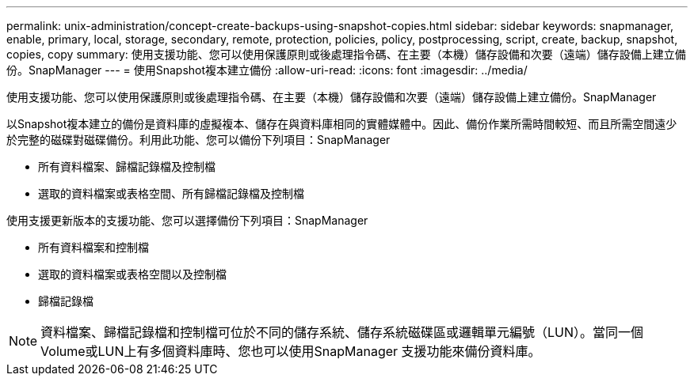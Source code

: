 ---
permalink: unix-administration/concept-create-backups-using-snapshot-copies.html 
sidebar: sidebar 
keywords: snapmanager, enable, primary, local, storage, secondary, remote, protection, policies, policy, postprocessing, script, create, backup, snapshot, copies, copy 
summary: 使用支援功能、您可以使用保護原則或後處理指令碼、在主要（本機）儲存設備和次要（遠端）儲存設備上建立備份。SnapManager 
---
= 使用Snapshot複本建立備份
:allow-uri-read: 
:icons: font
:imagesdir: ../media/


[role="lead"]
使用支援功能、您可以使用保護原則或後處理指令碼、在主要（本機）儲存設備和次要（遠端）儲存設備上建立備份。SnapManager

以Snapshot複本建立的備份是資料庫的虛擬複本、儲存在與資料庫相同的實體媒體中。因此、備份作業所需時間較短、而且所需空間遠少於完整的磁碟對磁碟備份。利用此功能、您可以備份下列項目：SnapManager

* 所有資料檔案、歸檔記錄檔及控制檔
* 選取的資料檔案或表格空間、所有歸檔記錄檔及控制檔


使用支援更新版本的支援功能、您可以選擇備份下列項目：SnapManager

* 所有資料檔案和控制檔
* 選取的資料檔案或表格空間以及控制檔
* 歸檔記錄檔



NOTE: 資料檔案、歸檔記錄檔和控制檔可位於不同的儲存系統、儲存系統磁碟區或邏輯單元編號（LUN）。當同一個Volume或LUN上有多個資料庫時、您也可以使用SnapManager 支援功能來備份資料庫。
